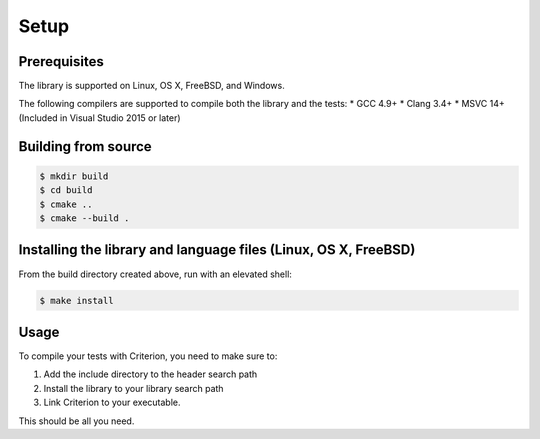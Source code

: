 Setup
=====

Prerequisites
-------------

The library is supported on Linux, OS X, FreeBSD, and Windows.

The following compilers are supported to compile both the library and the tests:
* GCC 4.9+
* Clang 3.4+
* MSVC 14+ (Included in Visual Studio 2015 or later)

Building from source
--------------------

.. code-block:: bash

    $ mkdir build
    $ cd build
    $ cmake ..
    $ cmake --build .

Installing the library and language files (Linux, OS X, FreeBSD)
----------------------------------------------------------------

From the build directory created above, run with an elevated shell:

.. code-block:: bash

    $ make install

Usage
-----

To compile your tests with Criterion, you need to make sure to:

1. Add the include directory to the header search path
2. Install the library to your library search path
3. Link Criterion to your executable.

This should be all you need.
